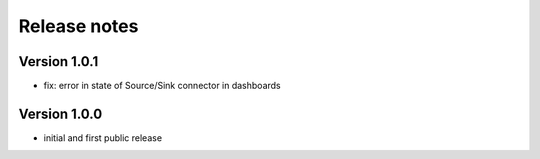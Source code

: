 Release notes
#############

Version 1.0.1
=============

- fix: error in state of Source/Sink connector in dashboards

Version 1.0.0
=============

- initial and first public release
